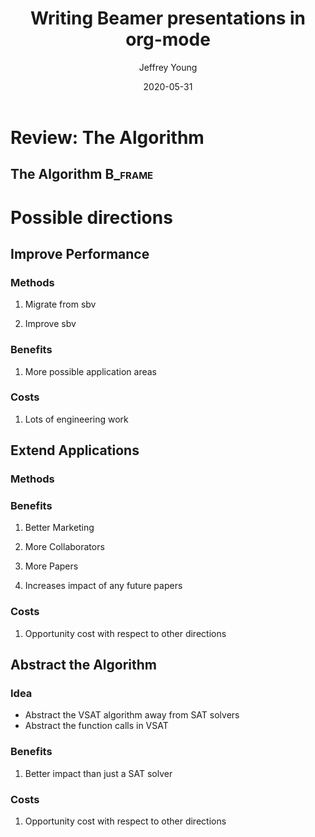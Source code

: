 #+TITLE:     Writing Beamer presentations in org-mode
#+AUTHOR:    Jeffrey Young
#+EMAIL:     youngjef@oregonstate.edu
#+DATE:      2020-05-31
#+DESCRIPTION:
#+KEYWORDS:
#+LANGUAGE:  en
#+OPTIONS:   H:3 TeX:t LaTeX:t skip:nil d:nil todo:t pri:nil tags:not-in-toc
#+BEAMER_FRAME_LEVEL: 2
#+COLUMNS: %40ITEM %10BEAMER_env(Env) %9BEAMER_envargs(Env Args) %4BEAMER_col(Col) %10BEAMER_extra(Extra)
#+latex_header: \AtBeginSection[]{\begin{frame}<beamer>\frametitle{Topic}\tableofcontents[currentsection]\end{frame}}
#+LaTeX_CLASS: beamer
#+LaTeX_CLASS_OPTIONS: [presentation]
#+BEAMER_THEME: boxes
#+INFOJS_OPT: view:nil toc:nil ltoc:t mouse:underline buttons:0 path:https://orgmode.org/org-info.js
#+LATEX_HEADER: \input{header}

* Review: The Algorithm

** The Algorithm                                                    :B_frame:
   :PROPERTIES:
   :BEAMER_env: frame
   :END:
   #+Name: Overview
   #+begin_export latex
    \tikzstyle{na} = [baseline=-.5ex]
    \tikzstyle{every picture}+=[remember picture]

    \begin{itemize}[<+-| alert@+>]
        \item Coriolis acceleration
            \tikz[na] \node[coordinate] (n1) {};
    \end{itemize}

    % Below we mix an ordinary equation with TikZ nodes. Note that we have to
    % adjust the baseline of the nodes to get proper alignment with the rest of
    % the equation.
    \begin{equation*}
    \vec{a}_p = \vec{a}_o+\frac{{}^bd^2}{dt^2}\vec{r} +
            \tikz[baseline]{
                \node[fill=blue!20,anchor=base] (t1)
                {$ 2\vec{\omega}_{ib}\times\frac{{}^bd}{dt}\vec{r}$};
            } +
            \tikz[baseline]{
                \node[fill=red!20, ellipse] (t2)
                {$\vec{\alpha}_{ib}\times\vec{r}$};
            } +
            \tikz[baseline]{
                \node[fill=green!20,anchor=base] (t3)
                {$\vec{\omega}_{ib}\times(\vec{\omega}_{ib}\times\vec{r})$};
            }
    \end{equation*}

    \begin{itemize}[<+-| alert@+>]
        \item Transversal acceleration
            \tikz[na]\node [coordinate] (n2) {};
        \item Centripetal acceleration
            \tikz[na]\node [coordinate] (n3) {};
    \end{itemize}

    % Now it's time to draw some edges between the global nodes. Note that we
    % have to apply the 'overlay' style.
    \begin{tikzpicture}[overlay]
            \path[->]<1-> (n1) edge [bend left] (t1);
            \path[->]<2-> (n2) edge [bend right] (t2);
            \path[->]<3-> (n3) edge [out=0, in=-90] (t3);
    \end{tikzpicture}
   #+end_export


* Possible directions

** Improve Performance

*** Methods
**** Migrate from sbv
**** Improve sbv

*** Benefits

**** More possible application areas

*** Costs

**** Lots of engineering work

** Extend Applications

*** Methods

*** Benefits

**** Better Marketing

**** More Collaborators

**** More Papers

**** Increases impact of any future papers

*** Costs

**** Opportunity cost with respect to other directions

** Abstract the Algorithm

*** Idea
    - Abstract the VSAT algorithm away from SAT solvers
    - Abstract the function calls in VSAT


*** Benefits

**** Better impact than just a SAT solver

*** Costs

**** Opportunity cost with respect to other directions
